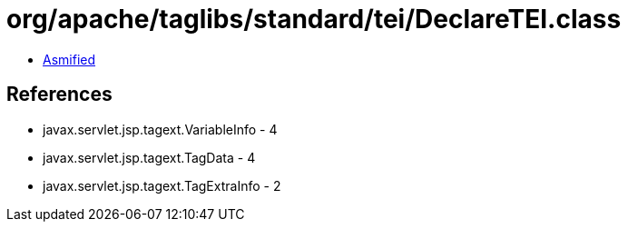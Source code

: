 = org/apache/taglibs/standard/tei/DeclareTEI.class

 - link:DeclareTEI-asmified.java[Asmified]

== References

 - javax.servlet.jsp.tagext.VariableInfo - 4
 - javax.servlet.jsp.tagext.TagData - 4
 - javax.servlet.jsp.tagext.TagExtraInfo - 2
